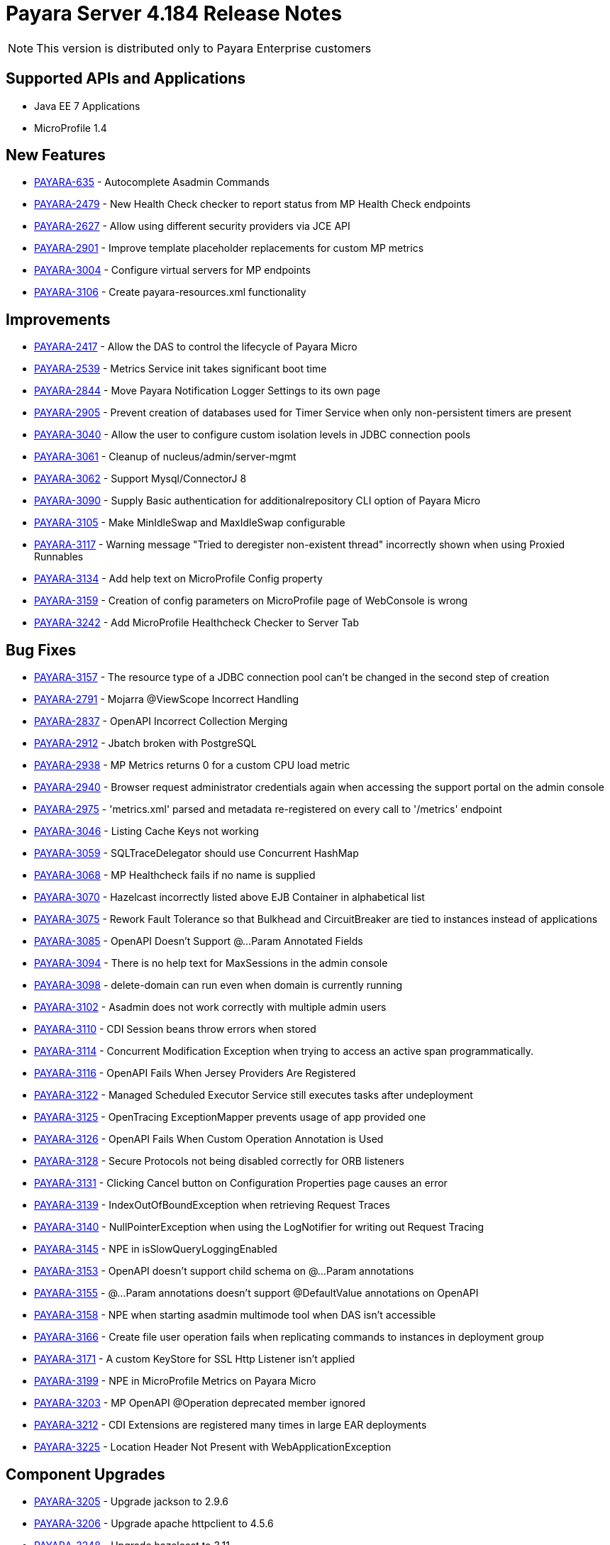[[release-notes]]
= Payara Server 4.184 Release Notes

NOTE: This version is distributed only to Payara Enterprise customers

[[supported-apis-and-applications]]
== Supported APIs and Applications

* Java EE 7 Applications
* MicroProfile 1.4

[[newfeatures]]
== New Features

* https://github.com/payara/Payara/pull/3105[PAYARA-635] - Autocomplete Asadmin Commands
* https://github.com/payara/Payara/pull/3336[PAYARA-2479] - New Health Check checker to report status from MP Health Check endpoints
* https://github.com/payara/Payara/pull/3235[PAYARA-2627] - Allow using different security providers via JCE API
* https://github.com/payara/Payara/pull/3269[PAYARA-2901] - Improve template placeholder replacements for custom MP metrics
* https://github.com/payara/Payara/pull/3195[PAYARA-3004] - Configure virtual servers for MP endpoints
* https://github.com/payara/Payara/pull/3181[PAYARA-3106] - Create payara-resources.xml functionality

[[improvements]]
== Improvements

* https://github.com/payara/Payara/pull/3247[PAYARA-2417] - Allow the DAS to control the lifecycle of Payara Micro
* https://github.com/payara/Payara/pull/3129[PAYARA-2539] - Metrics Service init takes significant boot time
* https://github.com/payara/Payara/pull/3203[PAYARA-2844] - Move Payara Notification Logger Settings to its own page
* https://github.com/payara/Payara/pull/3341[PAYARA-2905] - Prevent creation of databases used for Timer Service when only non-persistent timers are present
* https://github.com/payara/Payara/pull/3315[PAYARA-3040] - Allow the user to configure custom isolation levels in JDBC connection pools
* https://github.com/payara/Payara/pull/3178[PAYARA-3061] - Cleanup of nucleus/admin/server-mgmt
* https://github.com/payara/Payara/pull/3366[PAYARA-3062] - Support Mysql/ConnectorJ 8
* https://github.com/payara/Payara/pull/3400[PAYARA-3090] - Supply Basic authentication for additionalrepository CLI option of Payara Micro
* https://github.com/payara/Payara/pull/3186[PAYARA-3105] - Make MinIdleSwap and MaxIdleSwap configurable
* https://github.com/payara/Payara/pull/3234[PAYARA-3117] - Warning message "Tried to deregister non-existent thread" incorrectly shown when using Proxied Runnables
* https://github.com/payara/Payara/pull/3229[PAYARA-3134] - Add help text on MicroProfile Config property
* https://github.com/payara/Payara/pull/3426[PAYARA-3159] - Creation of config parameters on MicroProfile page of WebConsole is wrong
* https://github.com/payara/Payara/pull/3425[PAYARA-3242] - Add MicroProfile Healthcheck Checker to Server Tab

[[fixes]]
== Bug Fixes


* https://github.com/payara/Payara/pull/3257[PAYARA-3157] - The resource type of a JDBC connection pool can't be changed in the second step of creation
* https://github.com/payara/Payara/pull/3332[PAYARA-2791] - Mojarra @ViewScope Incorrect Handling
* https://github.com/payara/Payara/pull/3160[PAYARA-2837] - OpenAPI Incorrect Collection Merging
* https://github.com/payara/Payara/pull/3156[PAYARA-2912] - Jbatch broken with PostgreSQL
* https://github.com/payara/Payara/pull/3283[PAYARA-2938] - MP Metrics returns 0 for a custom CPU load metric
* https://github.com/payara/Payara/pull/3417[PAYARA-2940] - Browser request administrator credentials again when accessing the support portal on the admin console
* https://github.com/payara/Payara/pull/3196[PAYARA-2975] - 'metrics.xml' parsed and metadata re-registered on every call to '/metrics' endpoint
* https://github.com/payara/Payara/pull/3421[PAYARA-3046] - Listing Cache Keys not working
* https://github.com/payara/Payara/pull/3153[PAYARA-3059] - SQLTraceDelegator should use Concurrent HashMap
* https://github.com/payara/Payara/pull/3340[PAYARA-3068] - MP Healthcheck fails if no name is supplied
* https://github.com/payara/Payara/pull/3133[PAYARA-3070] - Hazelcast incorrectly listed above EJB Container in alphabetical list
* https://github.com/payara/Payara/pull/3272[PAYARA-3075] - Rework Fault Tolerance so that Bulkhead and CircuitBreaker are tied to instances instead of applications
* https://github.com/payara/Payara/pull/3231[PAYARA-3085] - OpenAPI Doesn't Support @...Param Annotated Fields
* https://github.com/payara/Payara/pull/3154[PAYARA-3094] - There is no help text for MaxSessions in the admin console
* https://github.com/payara/Payara/pull/3211[PAYARA-3098] - delete-domain can run even when domain is currently running
* https://github.com/payara/Payara/pull/3431[PAYARA-3102] - Asadmin does not work correctly with multiple admin users
* https://github.com/payara/Payara/pull/3316[PAYARA-3110] - CDI Session beans throw errors when stored
* https://github.com/payara/Payara/pull/3256[PAYARA-3114] - Concurrent Modification Exception when trying to access an active span programmatically.
* https://github.com/payara/Payara/pull/3262[PAYARA-3116] - OpenAPI Fails When Jersey Providers Are Registered
* https://github.com/payara/Payara/pull/3270[PAYARA-3122] - Managed Scheduled Executor Service still executes tasks after undeployment
* https://github.com/payara/Payara/pull/3308[PAYARA-3125] - OpenTracing ExceptionMapper prevents usage of app provided one
* https://github.com/payara/Payara/pull/3254[PAYARA-3126] - OpenAPI Fails When Custom Operation Annotation is Used
* https://github.com/payara/Payara/pull/3264[PAYARA-3128] - Secure Protocols not being disabled correctly for ORB listeners
* https://github.com/payara/Payara/pull/3233[PAYARA-3131] - Clicking Cancel button on Configuration Properties page causes an error
* https://github.com/payara/Payara/pull/3212[PAYARA-3139] - IndexOutOfBoundException when retrieving Request Traces
* https://github.com/payara/Payara/pull/3212[PAYARA-3140] - NullPointerException when using the LogNotifier for writing out Request Tracing
* https://github.com/payara/Payara/pull/3261[PAYARA-3145] - NPE in isSlowQueryLoggingEnabled
* https://github.com/payara/Payara/pull/3255[PAYARA-3153] - OpenAPI doesn't support child schema on @...Param annotations
* https://github.com/payara/Payara/pull/3258[PAYARA-3155] - @...Param annotations doesn't support @DefaultValue annotations on OpenAPI
* https://github.com/payara/Payara/pull/3339[PAYARA-3158] - NPE when starting asadmin multimode tool when DAS isn't accessible
* https://github.com/payara/Payara/pull/3427[PAYARA-3166] - Create file user operation fails when replicating commands to instances in deployment group
* https://github.com/payara/Payara/pull/3379[PAYARA-3171] - A custom KeyStore for SSL Http Listener isn't applied
* https://github.com/payara/Payara/pull/3428[PAYARA-3199] - NPE in MicroProfile Metrics on Payara Micro
* https://github.com/payara/Payara/pull/3319[PAYARA-3203] - MP OpenAPI @Operation deprecated member ignored
* https://github.com/payara/Payara/pull/3429[PAYARA-3212] - CDI Extensions are registered many times in large EAR deployments
* https://github.com/payara/Payara/pull/3401[PAYARA-3225] - Location Header Not Present with WebApplicationException


[[componentupgrades]]
== Component Upgrades

* https://github.com/payara/Payara/pull/3333[PAYARA-3205] - Upgrade jackson to 2.9.6
* https://github.com/payara/Payara/pull/3324[PAYARA-3206] - Upgrade apache httpclient to 4.5.6
* https://github.com/payara/Payara/pull/3403[PAYARA-3248] - Upgrade hazelcast to 3.11

